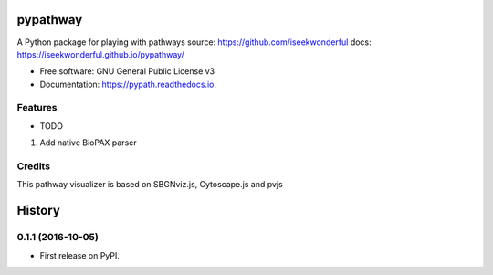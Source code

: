 ===============================
pypathway
===============================


.. image:: https://img.shields.io/pypi/v/pypath.svg
        :target: https://pypi.python.org/pypi/pypath

.. image:: https://img.shields.io/travis/iseekwonderful/pypath.svg
        :target: https://travis-ci.org/iseekwonderful/pypath

.. image:: https://readthedocs.org/projects/pypath/badge/?version=latest
        :target: https://pypath.readthedocs.io/en/latest/?badge=latest
        :alt: Documentation Status

.. image:: https://pyup.io/repos/github/iseekwonderful/pypath/shield.svg
     :target: https://pyup.io/repos/github/iseekwonderful/pypath/
     :alt: Updates


A Python package for playing with pathways
source: https://github.com/iseekwonderful
docs: https://iseekwonderful.github.io/pypathway/


* Free software: GNU General Public License v3
* Documentation: https://pypath.readthedocs.io.


Features
--------

* TODO
1. Add native BioPAX parser

Credits
---------

This pathway visualizer is based on SBGNviz.js, Cytoscape.js and pvjs


=======
History
=======

0.1.1 (2016-10-05)
------------------

* First release on PyPI.


